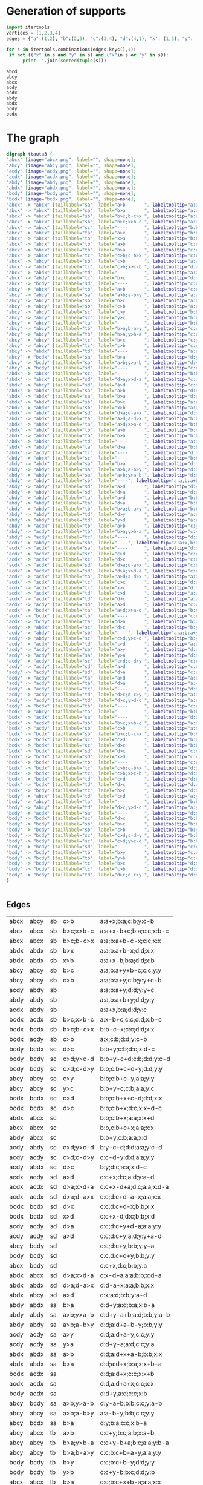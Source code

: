 #+PROPERTY: header-args:javascript :tangle artifacts/ttauta3.js :mkdirp yes
#+PROPERTY: header-args:html :tangle artifacts/ttauta3.html :mkdirp yes
#+PROPERTY: header-args:dot :tangle artifacts/ttauta3.dot :mkdirp yes

* Generation of supports 

  #+begin_src python :results output 
    import itertools
    vertices = [1,2,3,4]
    edges = {"a":(1,2), "b":(2,3), "c":(3,4), "d":(4,1), "x": (1,3), "y": (2,4)}

    for s in itertools.combinations(edges.keys(),4):
	 if not (("x" in s and "y" in s) and ("x"in s or "y" in s)):
	      print ''.join(sorted(tuple(s)))
  #+end_src

  #+RESULTS:
  : abcd
  : abcy
  : abcx
  : acdy
  : acdx
  : abdy
  : abdx
  : bcdy
  : bcdx


* The graph  
  #+begin_src dot 
    digraph ttauta3 {
	"abcx" [image="abcx.png", label="", shape=none];
	"abcy" [image="abcy.png", label="", shape=none];
	"acdy" [image="acdy.png", label="", shape=none];
	"acdx" [image="acdx.png", label="", shape=none];
	"abdy" [image="abdy.png", label="", shape=none];
	"abdx" [image="abdx.png", label="", shape=none];
	"bcdy" [image="bcdy.png", label="", shape=none];
	"bcdx" [image="bcdx.png", label="", shape=none];
	"abcx" -> "abcx" [taillabel="sa", label="a>b       ", labeltooltip="a:a+x-b;b:b;c:c;x:x     ", url=""];
	"abcx" -> "abcx" [taillabel="sa", label="b>a       ", labeltooltip="a:x;b:a;c:c;x:x+b-a     ", url=""];
	"abcx" -> "abcx" [taillabel="sb", label="b>c;b-c>x ", labeltooltip="a:a;b:a+b-c-x;c:c;x:x   ", url=""];
	"abcx" -> "abcx" [taillabel="sb", label="b>c;x>b-c ", labeltooltip="a:a+x-b+c;b:a;c:c;x:b-c ", url=""];
	"abcx" -> "abcx" [taillabel="sc", label="----      ", labeltooltip="b:b,c:b+c+x;a:a;x:x     ", url=""];
	"abcx" -> "abcx" [taillabel="ta", label="a>x       ", labeltooltip="b:b;a:b+a-x;c:c;x:x     ", url=""];
	"abcx" -> "abcx" [taillabel="ta", label="x>a       ", labeltooltip="b:b+x-a;a:b;c:c;x:a     ", url=""];
	"abcx" -> "abcx" [taillabel="tb", label="a>b       ", labeltooltip="c:c;b:c+x;a:b;x:x+a-b   ", url=""];
	"abcx" -> "abcx" [taillabel="tb", label="b>a       ", labeltooltip="c:c;b:c+x+b-a;a:a;x:x   ", url=""];
	"abcx" -> "abcx" [taillabel="tc", label="c>b;c-b>x ", labeltooltip="c:c-b-x;b:b;a:a;x:x     ", url=""];
	"abcx" -> "abcy" [taillabel="sb", label="c>b       ", labeltooltip="a:a+x;b:a;c:b;y:c-b     ", url=""];
	"abcx" -> "abdx" [taillabel="tc", label="c>b;x>c-b ", labeltooltip="d:x-c+b;b:b;a:a;x:c-b   ", url=""];
	"abcx" -> "abdx" [taillabel="td", label="----      ", labeltooltip="a:a;d:a+x;b:b;x:x+c     ", url=""];
	"abcx" -> "abdy" [taillabel="tc", label="b>c       ", labeltooltip="d:x;b:c;a:a;y:b-c       ", url=""];
	"abcx" -> "bcdy" [taillabel="sd", label="----      ", labeltooltip="c:c+x,d:c;b:b;y:a       ", url=""];
	"abcy" -> "abcx" [taillabel="tb", label="a>b       ", labeltooltip="c:c+y;b:c;a:b;x:a-b     ", url=""];
	"abcy" -> "abcy" [taillabel="sa", label="a>b;a-b>y ", labeltooltip="a:a-b-y;b:b;c:c;y:y     ", url=""];
	"abcy" -> "abcy" [taillabel="sb", label="b>c       ", labeltooltip="a:a;b:a+y+b-c;c:c;y:y   ", url=""];
	"abcy" -> "abcy" [taillabel="sb", label="c>b       ", labeltooltip="a:a;b:a+y;c:b;y:y+c-b   ", url=""];
	"abcy" -> "abcy" [taillabel="sc", label="c>y       ", labeltooltip="b:b;c:b+c-y;a:a;y:y     ", url=""];
	"abcy" -> "abcy" [taillabel="sc", label="y>c       ", labeltooltip="b:b+y-c;c:b;a:a;y:c     ", url=""];
	"abcy" -> "abcy" [taillabel="ta", label="----      ", labeltooltip="b:b,a:b+a+y;c:c;y:y     ", url=""];
	"abcy" -> "abcy" [taillabel="tb", label="b>a;b-a>y ", labeltooltip="c:c;b:c+b-a-y;a:a;y:y   ", url=""];
	"abcy" -> "abcy" [taillabel="tb", label="b>a;y>b-a ", labeltooltip="c:c+y-b+a;b:c;a:a;y:b-a ", url=""];
	"abcy" -> "abcy" [taillabel="tc", label="b>c       ", labeltooltip="c:y;b:c;a:a;y:y+b-c     ", url=""];
	"abcy" -> "abcy" [taillabel="tc", label="c>b       ", labeltooltip="c:c+y-b;b:b;a:a;y:y     ", url=""];
	"abcy" -> "abdx" [taillabel="td", label="----      ", labeltooltip="a:a+y,d:a;b:b;x:c       ", url=""];
	"abcy" -> "bcdx" [taillabel="sa", label="b>a       ", labeltooltip="d:y;b:a;c:c;x:b-a       ", url=""];
	"abcy" -> "bcdy" [taillabel="sa", label="a>b;y>a-b ", labeltooltip="d:y-a+b;b:b;c:c;y:a-b   ", url=""];
	"abcy" -> "bcdy" [taillabel="sd", label="----      ", labeltooltip="c:c;d:c+y;b:b;y:y+a     ", url=""];
	"abdx" -> "abcx" [taillabel="sc", label="----      ", labeltooltip="b:b;c:b+x;a:a;x:x+d     ", url=""];
	"abdx" -> "abcx" [taillabel="sd", label="d>a;x>d-a ", labeltooltip="c:x-d+a;a:a;b:b;x:d-a   ", url=""];
	"abdx" -> "abcy" [taillabel="sd", label="a>d       ", labeltooltip="c:x;a:d;b:b;y:a-d       ", url=""];
	"abdx" -> "abdx" [taillabel="sa", label="a>b       ", labeltooltip="d:d;a:d+x+a-b;b:b;x:x   ", url=""];
	"abdx" -> "abdx" [taillabel="sa", label="b>a       ", labeltooltip="d:d;a:d+x;b:a;x:x+b-a   ", url=""];
	"abdx" -> "abdx" [taillabel="sb", label="b>x       ", labeltooltip="a:a;b:a+b-x;d:d;x:x     ", url=""];
	"abdx" -> "abdx" [taillabel="sb", label="x>b       ", labeltooltip="a:a+x-b;b:a;d:d;x:b     ", url=""];
	"abdx" -> "abdx" [taillabel="sd", label="d>a;d-a>x ", labeltooltip="d:d-a-x;a:a;b:b;x:x     ", url=""];
	"abdx" -> "abdx" [taillabel="ta", label="a>d;a-d>x ", labeltooltip="b:b;a:b+a-d-x;d:d;x:x   ", url=""];
	"abdx" -> "abdx" [taillabel="ta", label="a>d;x>a-d ", labeltooltip="b:b+x-a+d;a:b;d:d;x:a-d ", url=""];
	"abdx" -> "abdx" [taillabel="tb", label="a>b       ", labeltooltip="b:x;a:b;d:d;x:x+a-b     ", url=""];
	"abdx" -> "abdx" [taillabel="tb", label="b>a       ", labeltooltip="b:b+x-a;a:a;d:d;x:x     ", url=""];
	"abdx" -> "abdx" [taillabel="td", label="----      ", labeltooltip="a:a,d:a+d+x;b:b;x:x     ", url=""];
	"abdx" -> "abdy" [taillabel="ta", label="d>a       ", labeltooltip="b:b+x;a:b;d:a;y:d-a     ", url=""];
	"abdx" -> "acdy" [taillabel="tc", label="----      ", labeltooltip="d:d+x,c:d;a:a;y:b       ", url=""];
	"abdy" -> "abcx" [taillabel="sc", label="----      ", labeltooltip="b:b+y,c:b;a:a;x:d       ", url=""];
	"abdy" -> "abdx" [taillabel="sa", label="b>a       ", labeltooltip="d:d+y;a:d;b:a;x:b-a     ", url=""];
	"abdy" -> "abdy" [taillabel="sa", label="a>b;a-b>y ", labeltooltip="d:d;a:d+a-b-y;b:b;y:y   ", url=""];
	"abdy" -> "abdy" [taillabel="sa", label="a>b;y>a-b ", labeltooltip="d:d+y-a+b;a:d;b:b;y:a-b ", url=""];
	"abdy" -> "abdy" [taillabel="sb", label="----", labeltooltip="a:a,b:a+b+y;d:d;y:y     ", url=""];
	"abdy" -> "abdy" [taillabel="sd", label="a>d       ", labeltooltip="d:y;a:d;b:b;y:y+a-d     ", url=""];
	"abdy" -> "abdy" [taillabel="sd", label="d>a       ", labeltooltip="d:d+y-a;a:a;b:b;y:y     ", url=""];
	"abdy" -> "abdy" [taillabel="ta", label="a>d       ", labeltooltip="b:b;a:b+y+a-d;d:d;y:y   ", url=""];
	"abdy" -> "abdy" [taillabel="ta", label="d>a       ", labeltooltip="b:b;a:b+y;d:a;y:y+d-a   ", url=""];
	"abdy" -> "abdy" [taillabel="tb", label="b>a;b-a>y ", labeltooltip="b:b-a-y;a:a;d:d;y:y     ", url=""];
	"abdy" -> "abdy" [taillabel="td", label="d>y       ", labeltooltip="a:a;d:a+d-y;b:b;y:y     ", url=""];
	"abdy" -> "abdy" [taillabel="td", label="y>d       ", labeltooltip="a:a+y-d;d:a;b:b;y:d     ", url=""];
	"abdy" -> "acdx" [taillabel="tb", label="a>b       ", labeltooltip="c:y;a:b;d:d;x:a-b       ", url=""];
	"abdy" -> "acdy" [taillabel="tb", label="b>a;y>b-a ", labeltooltip="c:y-b+a;a:a;d:d;y:b-a   ", url=""];
	"abdy" -> "acdy" [taillabel="tc", label="----      ", labeltooltip="d:d;c:d+y;a:a;y:y+b     ", url=""];
	"acdx" -> "abdy" [taillabel="sb", label="----", labeltooltip="a:a+x,b:a;d:d;y:c       ", url=""];
	"acdx" -> "acdx" [taillabel="sa", label="----      ", labeltooltip="d:d,a:d+a+x;c:c;x:x     ", url=""];
	"acdx" -> "acdx" [taillabel="sc", label="c>d       ", labeltooltip="c:c+x-d;d:d;a:a;x:x     ", url=""];
	"acdx" -> "acdx" [taillabel="sc", label="d>c       ", labeltooltip="c:x;d:c;a:a;x:x+d-c     ", url=""];
	"acdx" -> "acdx" [taillabel="sd", label="d>a;d-a>x ", labeltooltip="c:c;d:c+d-a-x;a:a;x:x   ", url=""];
	"acdx" -> "acdx" [taillabel="sd", label="d>a;x>d-a ", labeltooltip="c:c+x-d+a;d:c;a:a;x:d-a ", url=""];
	"acdx" -> "acdx" [taillabel="ta", label="a>d;a-d>x ", labeltooltip="a:a-d-x;d:d;c:c;x:x     ", url=""];
	"acdx" -> "acdx" [taillabel="tc", label="c>x       ", labeltooltip="d:d;c:d+c-x;a:a;x:x     ", url=""];
	"acdx" -> "acdx" [taillabel="tc", label="x>c       ", labeltooltip="d:d+x-c;c:d;a:a;x:c     ", url=""];
	"acdx" -> "acdx" [taillabel="td", label="c>d       ", labeltooltip="a:a;d:a+x;c:d;x:x+c-d   ", url=""];
	"acdx" -> "acdx" [taillabel="td", label="d>c       ", labeltooltip="a:a;d:a+x+d-c;c:c;x:x   ", url=""];
	"acdx" -> "acdy" [taillabel="sd", label="a>d       ", labeltooltip="c:c+x;d:c;a:d;y:a-d     ", url=""];
	"acdx" -> "bcdx" [taillabel="ta", label="a>d;x>a-d ", labeltooltip="b:x-a+d;d:d;c:c;x:a-d   ", url=""];
	"acdx" -> "bcdx" [taillabel="tb", label="----      ", labeltooltip="c:c;b:c+x;d:d;x:x+a     ", url=""];
	"acdx" -> "bcdy" [taillabel="ta", label="d>a       ", labeltooltip="b:x;d:a;c:c;y:d-a       ", url=""];
	"acdy" -> "abdx" [taillabel="sc", label="d>c       ", labeltooltip="b:y;d:c;a:a;x:d-c       ", url=""];
	"acdy" -> "abdy" [taillabel="sb", label="----", labeltooltip="a:a;b:a+y;d:d;y:y+c     ", url=""];
	"acdy" -> "abdy" [taillabel="sc", label="c>d;y>c-d ", labeltooltip="b:y-c+d;d:d;a:a;y:c-d   ", url=""];
	"acdy" -> "acdx" [taillabel="td", label="c>d       ", labeltooltip="a:a+y;d:a;c:d;x:c-d     ", url=""];
	"acdy" -> "acdy" [taillabel="sa", label="a>y       ", labeltooltip="d:d;a:d+a-y;c:c;y:y     ", url=""];
	"acdy" -> "acdy" [taillabel="sa", label="y>a       ", labeltooltip="d:d+y-a;a:d;c:c;y:a     ", url=""];
	"acdy" -> "acdy" [taillabel="sc", label="c>d;c-d>y ", labeltooltip="c:c-d-y;d:d;a:a;y:y     ", url=""];
	"acdy" -> "acdy" [taillabel="sd", label="a>d       ", labeltooltip="c:c;d:c+y;a:d;y:y+a-d   ", url=""];
	"acdy" -> "acdy" [taillabel="sd", label="d>a       ", labeltooltip="c:c;d:c+y+d-a;a:a;y:y   ", url=""];
	"acdy" -> "acdy" [taillabel="ta", label="a>d       ", labeltooltip="a:a+y-d;d:d;c:c;y:y     ", url=""];
	"acdy" -> "acdy" [taillabel="ta", label="d>a       ", labeltooltip="a:y;d:a;c:c;y:y+d-a     ", url=""];
	"acdy" -> "acdy" [taillabel="tc", label="----      ", labeltooltip="d:d,c:d+c+y;a:a;y:y     ", url=""];
	"acdy" -> "acdy" [taillabel="td", label="d>c;d-c>y ", labeltooltip="a:a;d:a+d-c-y;c:c;y:y   ", url=""];
	"acdy" -> "acdy" [taillabel="td", label="d>c;y>d-c ", labeltooltip="a:a+y-d+c;d:a;c:c;y:d-c ", url=""];
	"acdy" -> "bcdx" [taillabel="tb", label="----      ", labeltooltip="c:c+y,b:c;d:d;x:a       ", url=""];
	"bcdx" -> "abcy" [taillabel="ta", label="----      ", labeltooltip="b:b+x,a:b;c:c;y:d       ", url=""];
	"bcdx" -> "acdx" [taillabel="sa", label="----      ", labeltooltip="d:d;a:d+x;c:c;x:x+b     ", url=""];
	"bcdx" -> "acdx" [taillabel="sb", label="b>c;x>b-c ", labeltooltip="a:x-b+c;c:c;d:d;x:b-c   ", url=""];
	"bcdx" -> "acdy" [taillabel="sb", label="c>b       ", labeltooltip="a:x;c:b;d:d;y:c-b       ", url=""];
	"bcdx" -> "bcdx" [taillabel="sb", label="b>c;b-c>x ", labeltooltip="b:b-c-x;c:c;d:d;x:x     ", url=""];
	"bcdx" -> "bcdx" [taillabel="sc", label="c>d       ", labeltooltip="b:b;c:b+x+c-d;d:d;x:x   ", url=""];
	"bcdx" -> "bcdx" [taillabel="sc", label="d>c       ", labeltooltip="b:b;c:b+x;d:c;x:x+d-c   ", url=""];
	"bcdx" -> "bcdx" [taillabel="sd", label="d>x       ", labeltooltip="c:c;d:c+d-x;b:b;x:x     ", url=""];
	"bcdx" -> "bcdx" [taillabel="sd", label="x>d       ", labeltooltip="c:c+x-d;d:c;b:b;x:d     ", url=""];
	"bcdx" -> "bcdx" [taillabel="tb", label="----      ", labeltooltip="c:c,b:c+b+x;d:d;x:x     ", url=""];
	"bcdx" -> "bcdx" [taillabel="tc", label="c>b;c-b>x ", labeltooltip="d:d;c:d+c-b-x;b:b;x:x   ", url=""];
	"bcdx" -> "bcdx" [taillabel="tc", label="c>b;x>c-b ", labeltooltip="d:d+x-c+b;c:d;b:b;x:c-b ", url=""];
	"bcdx" -> "bcdx" [taillabel="td", label="c>d       ", labeltooltip="d:x;c:d;b:b;x:x+c-d     ", url=""];
	"bcdx" -> "bcdx" [taillabel="td", label="d>c       ", labeltooltip="d:d+x-c;c:c;b:b;x:x     ", url=""];
	"bcdx" -> "bcdy" [taillabel="tc", label="b>c       ", labeltooltip="d:d+x;c:d;b:c;y:b-c     ", url=""];
	"bcdy" -> "abcx" [taillabel="td", label="c>d       ", labeltooltip="a:y;c:d;b:b;x:c-d       ", url=""];
	"bcdy" -> "abcy" [taillabel="ta", label="----      ", labeltooltip="b:b;a:b+y;c:c;y:y+d     ", url=""];
	"bcdy" -> "abcy" [taillabel="td", label="d>c;y>d-c ", labeltooltip="a:y-d+c;c:c;b:b;y:d-c   ", url=""];
	"bcdy" -> "acdx" [taillabel="sa", label="----      ", labeltooltip="d:d+y,a:d;c:c;x:b       ", url=""];
	"bcdy" -> "bcdx" [taillabel="sc", label="d>c       ", labeltooltip="b:b+y;c:b;d:c;x:d-c     ", url=""];
	"bcdy" -> "bcdy" [taillabel="sb", label="b>c       ", labeltooltip="b:b+y-c;c:c;d:d;y:y     ", url=""];
	"bcdy" -> "bcdy" [taillabel="sb", label="c>b       ", labeltooltip="b:y;c:b;d:d;y:y+c-b     ", url=""];
	"bcdy" -> "bcdy" [taillabel="sc", label="c>d;c-d>y ", labeltooltip="b:b;c:b+c-d-y;d:d;y:y   ", url=""];
	"bcdy" -> "bcdy" [taillabel="sc", label="c>d;y>c-d ", labeltooltip="b:b+y-c+d;c:b;d:d;y:c-d ", url=""];
	"bcdy" -> "bcdy" [taillabel="sd", label="----      ", labeltooltip="c:c,d:c+d+y;b:b;y:y     ", url=""];
	"bcdy" -> "bcdy" [taillabel="tb", label="b>y       ", labeltooltip="c:c;b:c+b-y;d:d;y:y     ", url=""];
	"bcdy" -> "bcdy" [taillabel="tb", label="y>b       ", labeltooltip="c:c+y-b;b:c;d:d;y:b     ", url=""];
	"bcdy" -> "bcdy" [taillabel="tc", label="b>c       ", labeltooltip="d:d;c:d+y;b:c;y:y+b-c   ", url=""];
	"bcdy" -> "bcdy" [taillabel="tc", label="c>b       ", labeltooltip="d:d;c:d+y+c-b;b:b;y:y   ", url=""];
	"bcdy" -> "bcdy" [taillabel="td", label="d>c;d-c>y ", labeltooltip="d:d-c-y;c:c;b:b;y:y     ", url=""];
    }		


  #+end_src

** Edges
  | abcx | abcy | sb | c>b       | a:a+x;b:a;c:b;y:c-b     |
  | abcx | abcx | sb | b>c;x>b-c | a:a+x-b+c;b:a;c:c;x:b-c |
  | abcx | abcx | sb | b>c;b-c>x | a:a;b:a+b-c-x;c:c;x:x   |
  | abdx | abdx | sb | b>x       | a:a;b:a+b-x;d:d;x:x     |
  | abdx | abdx | sb | x>b       | a:a+x-b;b:a;d:d;x:b     |
  | abcy | abcy | sb | b>c       | a:a;b:a+y+b-c;c:c;y:y   |
  | abcy | abcy | sb | c>b       | a:a;b:a+y;c:b;y:y+c-b   |
  | acdy | abdy | sb |           | a:a;b:a+y;d:d;y:y+c     |
  | abdy | abdy | sb |           | a:a,b:a+b+y;d:d;y:y     |
  | acdx | abdy | sb |           | a:a+x,b:a;d:d;y:c       |
  | bcdx | acdx | sb | b>c;x>b-c | a:x-b+c;c:c;d:d;x:b-c   |
  | bcdx | bcdx | sb | b>c;b-c>x | b:b-c-x;c:c;d:d;x:x     |
  | bcdx | acdy | sb | c>b       | a:x;c:b;d:d;y:c-b       |
  | bcdy | bcdx | sc | d>c       | b:b+y;c:b;d:c;x:d-c     |
  | bcdy | bcdy | sc | c>d;y>c-d | b:b+y-c+d;c:b;d:d;y:c-d |
  | bcdy | bcdy | sc | c>d;c-d>y | b:b;c:b+c-d-y;d:d;y:y   |
  | abcy | abcy | sc | c>y       | b:b;c:b+c-y;a:a;y:y     |
  | abcy | abcy | sc | y>c       | b:b+y-c;c:b;a:a;y:c     |
  | bcdx | bcdx | sc | c>d       | b:b;c:b+x+c-d;d:d;x:x   |
  | bcdx | bcdx | sc | d>c       | b:b;c:b+x;d:c;x:x+d-c   |
  | abdx | abcx | sc |           | b:b;c:b+x;a:a;x:x+d     |
  | abcx | abcx | sc |           | b:b,c:b+c+x;a:a;x:x     |
  | abdy | abcx | sc |           | b:b+y,c:b;a:a;x:d       |
  | acdy | abdy | sc | c>d;y>c-d | b:y-c+d;d:d;a:a;y:c-d   |
  | acdy | acdy | sc | c>d;c-d>y | c:c-d-y;d:d;a:a;y:y     |
  | acdy | abdx | sc | d>c       | b:y;d:c;a:a;x:d-c       |
  | acdx | acdy | sd | a>d       | c:c+x;d:c;a:d;y:a-d     |
  | acdx | acdx | sd | d>a;x>d-a | c:c+x-d+a;d:c;a:a;x:d-a |
  | acdx | acdx | sd | d>a;d-a>x | c:c;d:c+d-a-x;a:a;x:x   |
  | bcdx | bcdx | sd | d>x       | c:c;d:c+d-x;b:b;x:x     |
  | bcdx | bcdx | sd | x>d       | c:c+x-d;d:c;b:b;x:d     |
  | acdy | acdy | sd | d>a       | c:c;d:c+y+d-a;a:a;y:y   |
  | acdy | acdy | sd | a>d       | c:c;d:c+y;a:d;y:y+a-d   |
  | abcy | bcdy | sd |           | c:c;d:c+y;b:b;y:y+a     |
  | bcdy | bcdy | sd |           | c:c,d:c+d+y;b:b;y:y     |
  | abcx | bcdy | sd |           | c:c+x,d:c;b:b;y:a       |
  | abdx | abcx | sd | d>a;x>d-a | c:x-d+a;a:a;b:b;x:d-a   |
  | abdx | abdx | sd | d>a;d-a>x | d:d-a-x;a:a;b:b;x:x     |
  | abdx | abcy | sd | a>d       | c:x;a:d;b:b;y:a-d       |
  | abdy | abdx | sa | b>a       | d:d+y;a:d;b:a;x:b-a     |
  | abdy | abdy | sa | a>b;y>a-b | d:d+y-a+b;a:d;b:b;y:a-b |
  | abdy | abdy | sa | a>b;a-b>y | d:d;a:d+a-b-y;b:b;y:y   |
  | acdy | acdy | sa | a>y       | d:d;a:d+a-y;c:c;y:y     |
  | acdy | acdy | sa | y>a       | d:d+y-a;a:d;c:c;y:a     |
  | abdx | abdx | sa | a>b       | d:d;a:d+x+a-b;b:b;x:x   |
  | abdx | abdx | sa | b>a       | d:d;a:d+x;b:a;x:x+b-a   |
  | bcdx | acdx | sa |           | d:d;a:d+x;c:c;x:x+b     |
  | acdx | acdx | sa |           | d:d,a:d+a+x;c:c;x:x     |
  | bcdy | acdx | sa |           | d:d+y,a:d;c:c;x:b       |
  | abcy | bcdy | sa | a>b;y>a-b | d:y-a+b;b:b;c:c;y:a-b   |
  | abcy | abcy | sa | a>b;a-b>y | a:a-b-y;b:b;c:c;y:y     |
  | abcy | bcdx | sa | b>a       | d:y;b:a;c:c;x:b-a       |
  | abcy | abcx | tb | a>b       | c:c+y;b:c;a:b;x:a-b     |
  | abcy | abcy | tb | b>a;y>b-a | c:c+y-b+a;b:c;a:a;y:b-a |
  | abcy | abcy | tb | b>a;b-a>y | c:c;b:c+b-a-y;a:a;y:y   |
  | bcdy | bcdy | tb | b>y       | c:c;b:c+b-y;d:d;y:y     |
  | bcdy | bcdy | tb | y>b       | c:c+y-b;b:c;d:d;y:b     |
  | abcx | abcx | tb | b>a       | c:c;b:c+x+b-a;a:a;x:x   |
  | abcx | abcx | tb | a>b       | c:c;b:c+x;a:b;x:x+a-b   |
  | acdx | bcdx | tb |           | c:c;b:c+x;d:d;x:x+a     |
  | bcdx | bcdx | tb |           | c:c,b:c+b+x;d:d;x:x     |
  | acdy | bcdx | tb |           | c:c+y,b:c;d:d;x:a       |
  | abdy | acdy | tb | b>a;y>b-a | c:y-b+a;a:a;d:d;y:b-a   |
  | abdy | abdy | tb | b>a;b-a>y | b:b-a-y;a:a;d:d;y:y     |
  | abdy | acdx | tb | a>b       | c:y;a:b;d:d;x:a-b       |
  | abdx | abdy | ta | d>a       | b:b+x;a:b;d:a;y:d-a     |
  | abdx | abdx | ta | a>d;x>a-d | b:b+x-a+d;a:b;d:d;x:a-d |
  | abdx | abdx | ta | a>d;a-d>x | b:b;a:b+a-d-x;d:d;x:x   |
  | abcx | abcx | ta | a>x       | b:b;a:b+a-x;c:c;x:x     |
  | abcx | abcx | ta | x>a       | b:b+x-a;a:b;c:c;x:a     |
  | abdy | abdy | ta | a>d       | b:b;a:b+y+a-d;d:d;y:y   |
  | abdy | abdy | ta | d>a       | b:b;a:b+y;d:a;y:y+d-a   |
  | bcdy | abcy | ta |           | b:b;a:b+y;c:c;y:y+d     |
  | abcy | abcy | ta |           | b:b,a:b+a+y;c:c;y:y     |
  | bcdx | abcy | ta |           | b:b+x,a:b;c:c;y:d       |
  | acdx | bcdx | ta | a>d;x>a-d | b:x-a+d;d:d;c:c;x:a-d   |
  | acdx | acdx | ta | a>d;a-d>x | a:a-d-x;d:d;c:c;x:x     |
  | acdx | bcdy | ta | d>a       | b:x;d:a;c:c;y:d-a       |
  | acdy | acdx | td | c>d       | a:a+y;d:a;c:d;x:c-d     |
  | acdy | acdy | td | d>c;y>d-c | a:a+y-d+c;d:a;c:c;y:d-c |
  | acdy | acdy | td | d>c;d-c>y | a:a;d:a+d-c-y;c:c;y:y   |
  | abdy | abdy | td | d>y       | a:a;d:a+d-y;b:b;y:y     |
  | abdy | abdy | td | y>d       | a:a+y-d;d:a;b:b;y:d     |
  | acdx | acdx | td | d>c       | a:a;d:a+x+d-c;c:c;x:x   |
  | acdx | acdx | td | c>d       | a:a;d:a+x;c:d;x:x+c-d   |
  | abcx | abdx | td |           | a:a;d:a+x;b:b;x:x+c     |
  | abdx | abdx | td |           | a:a,d:a+d+x;b:b;x:x     |
  | abcy | abdx | td |           | a:a+y,d:a;b:b;x:c       |
  | bcdy | abcy | td | d>c;y>d-c | a:y-d+c;c:c;b:b;y:d-c   |
  | bcdy | bcdy | td | d>c;d-c>y | d:d-c-y;c:c;b:b;y:y     |
  | bcdy | abcx | td | c>d       | a:y;c:d;b:b;x:c-d       |
  | bcdx | bcdy | tc | b>c       | d:d+x;c:d;b:c;y:b-c     |
  | bcdx | bcdx | tc | c>b;x>c-b | d:d+x-c+b;c:d;b:b;x:c-b |
  | bcdx | bcdx | tc | c>b;c-b>x | d:d;c:d+c-b-x;b:b;x:x   |
  | acdx | acdx | tc | c>x       | d:d;c:d+c-x;a:a;x:x     |
  | acdx | acdx | tc | x>c       | d:d+x-c;c:d;a:a;x:c     |
  | bcdy | bcdy | tc | c>b       | d:d;c:d+y+c-b;b:b;y:y   |
  | bcdy | bcdy | tc | b>c       | d:d;c:d+y;b:c;y:y+b-c   |
  | abdy | acdy | tc |           | d:d;c:d+y;a:a;y:y+b     |
  | acdy | acdy | tc |           | d:d,c:d+c+y;a:a;y:y     |
  | abdx | acdy | tc |           | d:d+x,c:d;a:a;y:b       |
  | abcx | abdx | tc | c>b;x>c-b | d:x-c+b;b:b;a:a;x:c-b   |
  | abcx | abcx | tc | c>b;c-b>x | c:c-b-x;b:b;a:a;x:x     |
  | abcx | abdy | tc | b>c       | d:x;b:c;a:a;y:b-c       |
  | bcdy | bcdy | sb | b>c       | b:b+y-c;c:c;d:d;y:y     |
  | acdx | acdx | sc | c>d       | c:c+x-d;d:d;a:a;x:x     |
  | abdy | abdy | sd | d>a       | d:d+y-a;a:a;b:b;y:y     |
  | abcx | abcx | sa | a>b       | a:a+x-b;b:b;c:c;x:x     |
  | abdx | abdx | tb | b>a       | b:b+x-a;a:a;d:d;x:x     |
  | abcy | abcy | tc | c>b       | c:c+y-b;b:b;a:a;y:y     |
  | bcdx | bcdx | td | d>c       | d:d+x-c;c:c;b:b;x:x     |
  | acdy | acdy | ta | a>d       | a:a+y-d;d:d;c:c;y:y     |
  | bcdy | bcdy | sb | c>b       | b:y;c:b;d:d;y:y+c-b     |
  | acdx | acdx | sc | d>c       | c:x;d:c;a:a;x:x+d-c     |
  | abdy | abdy | sd | a>d       | d:y;a:d;b:b;y:y+a-d     |
  | abcx | abcx | sa | b>a       | a:x;b:a;c:c;x:x+b-a     |
  | abdx | abdx | tb | a>b       | b:x;a:b;d:d;x:x+a-b     |
  | abcy | abcy | tc | b>c       | c:y;b:c;a:a;y:y+b-c     |
  | bcdx | bcdx | td | c>d       | d:x;c:d;b:b;x:x+c-d     |
  | acdy | acdy | ta | d>a       | a:y;d:a;c:c;y:y+d-a     |

  #+TBLFM: $1='(rotate-support @-1$1)::$2='(rotate-support @-1$2)::$3='(mapcar-string 'rotate @-1$3)::$4='(mapcar-string 'rotate @-1$4)::$5='(mapcar-string 'rotate @-1$5)



* Helper functions  

  #+begin_src elisp
    (org-babel-do-load-languages
     'org-babel-load-languages
     '((dot . t))) ; this line activates dot

    (defun rotate (x)
      (cond
       ((equal x ?a) ?b)
       ((equal x ?b) ?c)
       ((equal x ?c) ?d)
       ((equal x ?d) ?a)
       ((equal x ?x) ?y)
       ((equal x ?y) ?x)
       (t x)))

    (defun flip (x)
      (cond
       ((equal x ?a) ?c)
       ((equal x ?b) ?b)
       ((equal x ?c) ?a)
       ((equal x ?d) ?d)
       ((equal x ?x) ?y)
       ((equal x ?y) ?x)
       ((equal x ?s) ?t)
       ((equal x ?t) ?s)
       (t x)))

    (defun rotate-support (s)
      (concat (sort (mapcar 'rotate s) '<)))

    (defun flip-support (s)
      (concat (sort (mapcar 'flip s) '<)))

    (defun mapcar-string (transformation string)
      (concat (mapcar transformation string)))


   #+end_src

   #+RESULTS:
   : mapcar-string




* Visjs
  :PROPERTIES:
  :END:

  We use ~vis.js~ to take the ~dot~ file to create an interactive graph.
  ~vis.js~ needs the graph in ~dot~ format as a single(!) one-line string.

  The following piece of code reads our ~dot~ file (called ~file~) and converts it into such a string.
  The result is named ~dotstring~.
  #+name: dotstring
  #+begin_src elisp :results silent value :var file="artifacts/ttauta3.dot" :tangle no
    (with-temp-buffer
      (insert-file-contents file)
      (while (re-search-forward "\\[image=.*" nil t)
	(replace-match ";"))
      (string-join (split-string (buffer-string) "\n" t) " ")
      )
  #+end_src

  We now ask ~vis~ to parse this string, and we save the nodes and the edges as a ~DataSet~.
  #+begin_src javascript :noweb tangle
    var data = vis.parseDOTNetwork('<<dotstring()>>');
    var allNodes = new vis.DataSet(data.nodes);
    var allEdges = new vis.DataSet(data.edges);
  #+end_src
  
  The graph will live in an ~html~ file, whose skeleton we now create.
  #+begin_src html 
    <!DOCTYPE html>
    <html>
      <head>
	<title>A3 automaton</title>
	<script type="text/javascript" src="https://visjs.github.io/vis-network/standalone/umd/vis-network.min.js"></script>
	<style type="text/css">
	  html, body {
	  padding: 0;
	  margin: 10;
	  width: 100%;
	  height: 100%;
	  }

	  #graph {
	  width: 100%;
	  height: 100%;
	  }

	  mark.green {
	  color: green;
	  background: none;
	  }
	  mark.orange {
	  color: orange;
	  background: none;
	  }
	  mark.red {
	  color: red;
	  background: none;
	  }
	  mark.blue {
	  color: blue;
	  background: none;
	  }
	  mark.yellow {
	  color: darkkhaki;
	  background: none;
	  }
	</style>
      </head>

      <body>
	<div id="graph">
	</div>
	<script type="text/javascript" src="ttauta3.js"></script>
      </body>
    </html> 
  #+end_src

  The javascript modifies the ~graph~ division of the ~html~ file.
  #+begin_src javascript 
    var container = document.getElementById("graph");
  #+end_src
  
** Options
  We now create the look of our graph by setting the options for nodes ...
  #+begin_src javascript 
    var nodeoptions = {
	shape: 'box',
	margin: 10,
	font: '14px Helvetica',
    };
  #+end_src
  ... and edges. We set the default font size to 0 because we don't want to clutter the graph with edge labels.
  #+begin_src javascript 
    var edgeoptions = {
	font: {
	    size: 0,
	    align: 'top',
	},
	smooth: {
	    type: 'dynamic'
	},
    };
  #+end_src

  We enable physics.
  #+begin_src javascript
    var physicsoptions = {
	enabled: true,
	barnesHut: {
	    springLength: 500,
	    avoidOverlap: 1,
	    springConstant: 0.001
	}
    }
  #+end_src

  We arrange so that selecting a node does not automatically select all incident edges, which is the default.
  The rest of the options are self-explanatory.
  #+begin_src javascript 
    var options = {
	autoResize: true,
	height: '100%',
	width: '100%',
	interaction: {
	    selectConnectedEdges: false
	},
	nodes: nodeoptions,
	edges: edgeoptions,
	physics: physicsoptions
    }
  #+end_src
** Main dispatcher
  We now initialise the main network.
  #+begin_src javascript
    var network;
    network = new vis.Network(container, {nodes: allNodes, edges: allEdges}, options);

  #+end_src

** Event handlers
  To make our graph interactive, we create some event handling functions.
  We create helper functions to dim/undim nodes and edges.
  The dimming/undimming is done using a combination of opacity, font size, and font colour.
  #+begin_src javascript
    function undimNode(nodeid){
	return {
	    id: nodeid,
	    opacity: 1.0,
	    font:{
		color: 'black'
	    } 
	}
    }

    function dimNode(nodeid){
	return {
	    id: nodeid,
	    opacity: 0.01,
	    font:{
		color: 'rgb(225,225,225)'
	    } 
	}
    }

    function undimEdge(edgeid){
	return {
	    id: edgeid,
	    font: {
		size: 14,
	    },
	    width: 5,
	}
    }

    function dimEdge(edgeid, width=0){
	return {
	    id: edgeid,
	    font: {
		size: 0
	    },
	    width: width,
	}
    }

  #+end_src

  The following function handles the dimming and undimming.
  If a node is selected, it only keeps the selected nodes, their neighbors, and their incident edges.
  If no node is selected, it keeps everything.
  #+begin_src javascript
    function dimOrUnDim(params){
	if (params.nodes.length > 0){
	    var updateNodeArray = [];
	    var keepNodes = Array.from(params.nodes);
	    for (n of params.nodes)
		for (nodeid of network.getConnectedNodes(n))
		    keepNodes.push(nodeid);

	    //Dim all the nodes except the selected ones
	    for (nodeid of allNodes.getIds()){
		if (keepNodes.includes(nodeid))
		    updateNodeArray.push(undimNode(nodeid));
		else
		    updateNodeArray.push(dimNode(nodeid));
	    }

	    // Dim all the edges except the selected ones and the ones emnating from the selected nodes
	    var updateEdgeArray = [];
	    var keepEdges = Array.from(params.edges);
	    for (nodeid of params.nodes)
		for (edgeid of network.getConnectedEdges(nodeid))
		    keepEdges.push(edgeid)

	    for (edgeid of allEdges.getIds()){
		if (keepEdges.includes(edgeid))
		    updateEdgeArray.push(undimEdge(edgeid));
		else
		    updateEdgeArray.push(dimEdge(edgeid));
	    }

	}else{
	    //Undim all nodes
	    var updateNodeArray = [];
	    for (nodeid of allNodes.getIds())
		updateNodeArray.push(undimNode(nodeid));

	    //Dim all edges
	    var updateEdgeArray = [];
	    for (edgeid of allEdges.getIds())
		updateEdgeArray.push(dimEdge(edgeid, 1));
	}
	allNodes.update(updateNodeArray);
	allEdges.update(updateEdgeArray);    
    }
  #+end_src

  We now add the function above as a handler to the hold event.
  #+begin_src javascript
    network.on('hold', dimOrUnDim);
  #+end_src
